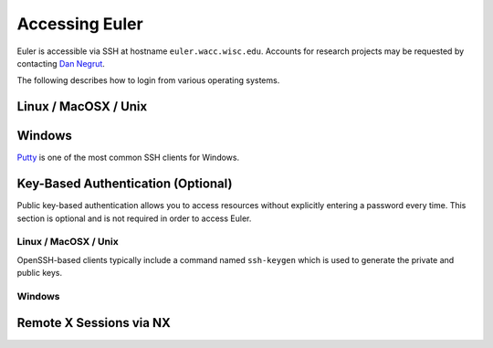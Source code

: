 ===============
Accessing Euler
===============

Euler is accessible via SSH at hostname ``euler.wacc.wisc.edu``. Accounts for research projects may be requested by contacting `Dan Negrut <http://homepages.cae.wisc.edu/~negrut/>`_.

The following describes how to login from various operating systems.

---------------------
Linux / MacOSX / Unix
---------------------

-------
Windows
-------
`Putty <http://www.chiark.greenend.org.uk/~sgtatham/putty/>`_ is one of the most common SSH clients for Windows.

-----------------------------------
Key-Based Authentication (Optional)
-----------------------------------
Public key-based authentication allows you to access resources without explicitly entering a password every time. This section is optional and is not required in order to access Euler.

Linux / MacOSX / Unix
---------------------
OpenSSH-based clients typically include a command named ``ssh-keygen`` which is used to generate the private and public keys.

Windows
-------

------------------------
Remote X Sessions via NX
------------------------
